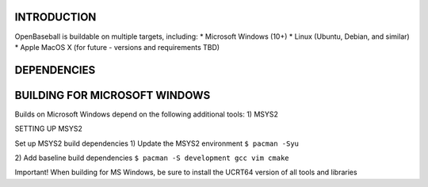 ===============================
INTRODUCTION
===============================
OpenBaseball is buildable on multiple targets, including:
* Microsoft Windows (10+)
* Linux (Ubuntu, Debian, and similar)
* Apple MacOS X (for future - versions and requirements TBD)

===============================
DEPENDENCIES
===============================

===============================
BUILDING FOR MICROSOFT WINDOWS
===============================
Builds on Microsoft Windows depend on the following additional tools:
1) MSYS2

SETTING UP MSYS2

Set up MSYS2 build dependencies
1) Update the MSYS2 environment
``$ pacman -Syu``

2) Add baseline build dependencies
``$ pacman -S development gcc vim cmake``

Important! When building for MS Windows, be sure to install the UCRT64 version of all tools and libraries

